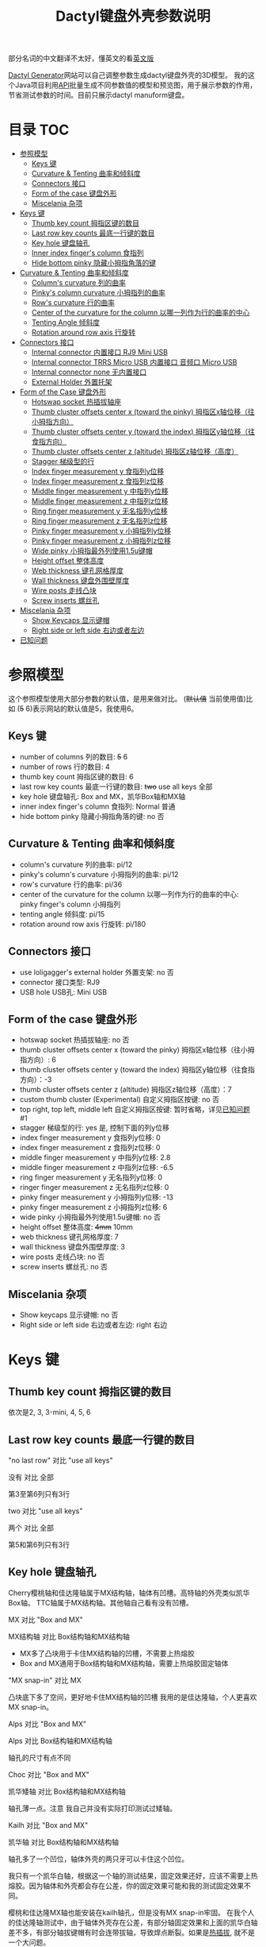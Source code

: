 #+title: Dactyl键盘外壳参数说明

部分名词的中文翻译不太好，懂英文的看[[file:README.org][英文版]]


[[https://dactyl.siskam.link][Dactyl Generator]]网站可以自己调整参数生成dactyl键盘外壳的3D模型。
我的这个Java项目利用[[https://dactyl.siskam.link/api][API]]批量生成不同参数值的模型和预览图，用于展示参数的作用，
节省测试参数的时间。目前只展示dactyl manuform键盘。

* 目录                                                                  :TOC:
- [[#参照模型][参照模型]]
  - [[#keys-键][Keys 键]]
  - [[#curvature--tenting-曲率和倾斜度][Curvature & Tenting 曲率和倾斜度]]
  - [[#connectors-接口][Connectors 接口]]
  - [[#form-of-the-case-键盘外形][Form of the case 键盘外形]]
  - [[#miscelania-杂项][Miscelania 杂项]]
- [[#keys-键-1][Keys 键]]
  - [[#thumb-key-count-拇指区键的数目][Thumb key count 拇指区键的数目]]
  - [[#last-row-key-counts-最底一行键的数目][Last row key counts 最底一行键的数目]]
  - [[#key-hole-键盘轴孔][Key hole 键盘轴孔]]
  - [[#inner-index-fingers-column-食指列][Inner index finger's column 食指列]]
  - [[#hide-bottom-pinky-隐藏小拇指角落的键][Hide bottom pinky 隐藏小拇指角落的键]]
- [[#curvature--tenting-曲率和倾斜度-1][Curvature & Tenting 曲率和倾斜度]]
  - [[#columns-curvature-列的曲率][Column's curvature 列的曲率]]
  - [[#pinkys-column-curvature-小拇指列的曲率][Pinky's column curvature 小拇指列的曲率]]
  - [[#rows-curvature-行的曲率][Row's curvature 行的曲率]]
  - [[#center-of-the-curvature-for-the-column-以哪一列作为行的曲率的中心][Center of the curvature for the column 以哪一列作为行的曲率的中心]]
  - [[#tenting-angle-倾斜度][Tenting Angle 倾斜度]]
  - [[#rotation-around-row-axis-行旋转][Rotation around row axis 行旋转]]
- [[#connectors-接口-1][Connectors 接口]]
  - [[#internal-connector-内置接口-rj9-mini-usb][Internal connector 内置接口 RJ9 Mini USB]]
  - [[#internal-connector-trrs-micro-usb-内置接口-音频口-micro-usb][Internal connector TRRS Micro USB 内置接口 音频口 Micro USB]]
  - [[#internal-connector-none-无内置接口][Internal connector none 无内置接口]]
  - [[#external-holder-外置托架][External Holder 外置托架]]
- [[#form-of-the-case-键盘外形-1][Form of the Case 键盘外形]]
  - [[#hotswap-socket-热插拔轴座][Hotswap socket 热插拔轴座]]
  - [[#thumb-cluster-offsets-center-x-toward-the-pinky-拇指区x轴位移往小拇指方向][Thumb cluster offsets center x (toward the pinky) 拇指区x轴位移（往小拇指方向）]]
  - [[#thumb-cluster-offsets-center-y-toward-the-index-拇指区y轴位移往食指方向][Thumb cluster offsets center y (toward the index) 拇指区y轴位移（往食指方向）]]
  - [[#thumb-cluster-offsets-center-z-altitude-拇指区z轴位移高度][Thumb cluster offsets center z (altitude) 拇指区z轴位移（高度）]]
  - [[#stagger-梯级型的行][Stagger 梯级型的行]]
  - [[#index-finger-measurement-y-食指列y位移][Index finger measurement y 食指列y位移]]
  - [[#index-finger-measurement-z-食指列z位移][Index finger measurement z 食指列z位移]]
  - [[#middle-finger-measurement-y-中指列y位移][Middle finger measurement y 中指列y位移]]
  - [[#middle-finger-measurement-z-中指列z位移][Middle finger measurement z 中指列z位移]]
  - [[#ring-finger-measurement-y-无名指列y位移][Ring finger measurement y 无名指列y位移]]
  - [[#ring-finger-measurement-z-无名指列z位移][Ring finger measurement z 无名指列z位移]]
  - [[#pinky-finger-measurement-y-小拇指列y位移][Pinky finger measurement y 小拇指列y位移]]
  - [[#pinky-finger-measurement-z-小拇指列z位移][Pinky finger measurement z 小拇指列z位移]]
  - [[#wide-pinky-小拇指最外列使用15u键帽][Wide pinky 小拇指最外列使用1.5u键帽]]
  - [[#height-offset-整体高度][Height offset 整体高度]]
  - [[#web-thickness-键孔网格厚度][Web thickness 键孔网格厚度]]
  - [[#wall-thickness-键盘外围壁厚度][Wall thickness 键盘外围壁厚度]]
  - [[#wire-posts-走线凸块][Wire posts 走线凸块]]
  - [[#screw-inserts-螺丝孔][Screw inserts 螺丝孔]]
- [[#miscelania-杂项-1][Miscelania 杂项]]
  - [[#show-keycaps-显示键帽][Show Keycaps 显示键帽]]
  - [[#right-side-or-left-side-右边或者左边][Right side or left side 右边或者左边]]
- [[#已知问题][已知问题]]

* 参照模型
  这个参照模型使用大部分参数的默认值，是用来做对比。
  (+默认值+ 当前使用值)比如 (+5+ 6)表示网站的默认值是5，我使用6。

** Keys 键
   - number of columns 列的数目: +5+ 6
   - number of rows 行的数目: 4
   - thumb key count 拇指区键的数目: 6
   - last row key counts 最底一行键的数目: +two+ use all keys 全部
   - key hole 键盘轴孔: Box and MX，凯华Box轴和MX轴
   - inner index finger's column 食指列: Normal 普通
   - hide bottom pinky 隐藏小拇指角落的键: no 否

** Curvature & Tenting 曲率和倾斜度
   - column's curvature 列的曲率: pi/12
   - pinky's column's curvature 小拇指列的曲率: pi/12
   - row's curvature 行的曲率: pi/36
   - center of the curvature for the column 以哪一列作为行的曲率的中心: pinky finger's column 小拇指列
   - tenting angle 倾斜度: pi/15
   - rotation around row axis 行旋转: pi/180

** Connectors 接口
   - use loligagger's external holder 外置支架: no 否
   - connector 接口类型: RJ9
   - USB hole USB孔: Mini USB

** Form of the case 键盘外形
   - hotswap socket 热插拔轴座: no 否
   - thumb cluster offsets center x (toward the pinky) 拇指区x轴位移（往小拇指方向）: 6
   - thumb cluster offsets center y (toward the index) 拇指区y轴位移（往食指方向）：-3
   - thumb cluster offsets center z (altitude) 拇指区z轴位移（高度）：7
   - custom thumb cluster (Experimental) 自定义拇指区按键: no 否
   - top right, top left, middle left 自定义拇指区按键: 暂时省略，详见[[#known-issues-已知问题][已知问题]] #1
   - stagger 梯级型的行: yes 是, 控制下面的列y位移
   - index finger measurement y 食指列y位移: 0
   - index finger measurement z 食指列z位移: 0
   - middle finger measurement y 中指列y位移: 2.8
   - middle finger measurement z 中指列z位移: -6.5
   - ring finger measurement y 无名指列y位移: 0
   - ringer finger measurement z 无名指列z位移: 0
   - pinky finger measurement y 小拇指列y位移: -13
   - pinky finger measurement z 小拇指列z位移: 6
   - wide pinky 小拇指最外列使用1.5u键帽: no 否
   - height offset 整体高度: +4mm+ 10mm
   - web thickness 键孔网格厚度: 7
   - wall thickness 键盘外围壁厚度: 3
   - wire posts 走线凸块: no 否
   - screw inserts 螺丝孔: no 否

** Miscelania 杂项
   - Show keycaps 显示键帽: no 否
   - Right side or left side 右边或者左边: right 右边

[[file:manuform/manuform-4x6+6-DIAGONAL.png]]
[[file:manuform/manuform-4x6+6-TOP.png]]
[[file:manuform/manuform-4x6+6-BACK_TOP.png]]
[[file:manuform/manuform-4x6+6-RIGHT.png]] 
[[file:manuform/manuform-4x6+6-BOTTOM.png]]
[[file:manuform/manuform-4x6+6-BOTTOM_DIST_200.png]]

* Keys 键

** Thumb key count 拇指区键的数目
   依次是2, 3, 3-mini, 4, 5, 6

   [[file:manuform/manuform-4x6+x-DIAGONAL-cmp.png]]

** Last row key counts 最底一行键的数目
   "no last row" 对比 "use all keys"

   没有 对比 全部

   第3至第6列只有3行

   [[file:manuform/manuform-4x6+6-(keys.last-row=0)-TOP-cmp.png]]

   two 对比 "use all keys"

   两个 对比 全部

   第5和第6列只有3行

   [[file:manuform/manuform-4x6+6-(keys.last-row=2)-TOP-cmp.png]]

** Key hole 键盘轴孔

   [[file:images/mx-vs-box.png]]

   Cherry樱桃轴和佳达隆轴属于MX结构轴，轴体有凹槽。高特轴的外壳类似凯华Box轴。
   TTC轴属于MX结构轴。其他轴自己看有没有凹槽。


   MX 对比 "Box and MX"

   MX结构轴 对比 Box结构轴和MX结构轴

   - MX多了凸块用于卡住MX结构轴的凹槽，不需要上热熔胶
   - Box and MX通用于Box结构轴和MX结构轴，需要上热熔胶固定轴体

   [[file:manuform/manuform-4x6+6-(keys.switch-type=mx)-BOTTOM_DIST_200-cmp.png]]

   "MX snap-in" 对比 MX

   凸块底下多了空间，更好地卡住MX结构轴的凹槽
   我用的是佳达隆轴，个人更喜欢MX snap-in。

   [[file:manuform/manuform-4x6+6-(keys.switch-type=mx-snap-in)-BOTTOM_DIST_200-cmp.png]]
   [[file:images/mx-snap-in_vs_mx.png]]

   Alps 对比 "Box and MX"

   Alps 对比 Box结构轴和MX结构轴

   轴孔的尺寸有点不同

   [[file:manuform/manuform-4x6+6-(keys.switch-type=alps)-BOTTOM_DIST_200-cmp.png]]

   Choc 对比 "Box and MX"

   凯华矮轴 对比 Box结构轴和MX结构轴

   轴孔薄一点。注意 我自己并没有实际打印测试过矮轴。

   [[file:manuform/manuform-4x6+6-(keys.switch-type=choc)-BOTTOM_DIST_200-cmp.png]]

   Kailh 对比 "Box and MX"

   凯华轴 对比 Box结构轴和MX结构轴

   [[file:manuform/manuform-4x6+6-(keys.switch-type=kailh)-BOTTOM_DIST_200-cmp.png]]

   轴孔多了一个凹位，轴体外壳的两只牙可以卡住这个凹位。

   我只有一个凯华白轴，根据这一个轴的测试结果，固定效果还好，应该不需要上热熔胶。因为轴体和外壳都会存在公差，你的固定效果可能和我的测试固定效果不同。

   [[file:images/kailh-keyhole.jpg]]

   樱桃和佳达隆MX轴也能安装在kailh轴孔，但是没有MX snap-in牢固。
   在我个人的佳达隆轴测试中，由于轴体外壳存在公差，有部分轴固定效果和上面的凯华白轴差不多，有部分轴拔键帽有时会连带拔轴，导致焊点断裂。如果是[[#hotswap-socket-热插拔轴座][热插拔]], 就不是一个大问题。

** Inner index finger's column 食指列
   "Use inner column (like ergodox)" 对比 Normal

   “Ergodox” 对比 正常

   左边多了2个键

   [[file:manuform/manuform-4x6+6-(keys.inner-column=ergodox)-TOP-cmp.png]]

   Without 对比 Normal

   没有 对比 正常

   最左列不见了
   [[file:manuform/manuform-4x6+6-(keys.inner-column=without)-TOP-cmp.png]]

** Hide bottom pinky 隐藏小拇指角落的键
   Yes 对比 No

   是 对比 否

   堵上右下角的键孔

   [[file:manuform/manuform-4x6+6-(keys.hide-last-pinky=yes)-TOP-cmp.png]]

* Curvature & Tenting 曲率和倾斜度

** Column's curvature 列的曲率
   pi/6 对比 pi/12

   食指、中指和无名指所在列，即第1至第4列的曲率，pi/6更陡峭

   [[file:manuform/manuform-4x6+6-(curve.column-curvature=pi_6)-DIAGONAL-cmp.png]]
   [[file:manuform/manuform-4x6+6-(curve.column-curvature=pi_6)-RIGHT-cmp.png]] 

** Pinky's column curvature 小拇指列的曲率
   pi/6 对比 pi/12

   无名指列，即第5至6列的曲率，pi/6更陡峭

   [[file:manuform/manuform-4x6+6-(curve.pinky-column-curvature=pi_6)-DIAGONAL-cmp.png]]
   [[file:manuform/manuform-4x6+6-(curve.pinky-column-curvature=pi_6)-RIGHT-cmp.png]] 

** Row's curvature 行的曲率
   pi/18 对比 pi/36

   pi/18更陡峭

   [[file:manuform/manuform-4x6+6-(curve.row-curvature=pi_18)-DIAGONAL-cmp.png]]

** Center of the curvature for the column 以哪一列作为行的曲率的中心
   依次是食指、中指、无名指、小拇指

   [[file:manuform/manuform-4x6+6-(curve.centercol)-DIAGONAL-cmp.png]]

** Tenting Angle 倾斜度
   pi/6 对比 pi/15

   pi/6倾斜度更大

   [[file:manuform/manuform-4x6+6-(curve.tenting=6)-DIAGONAL-cmp.png]]

** Rotation around row axis 行旋转
   pi/10 对比 pi/180

   [[file:manuform/manuform-4x6+6-(curve.rotate-x=pi_10)-DIAGONAL-cmp.png]]

   -pi/10 对比 pi/180

   [[file:manuform/manuform-4x6+6-(curve.rotate-x=-pi_10)-DIAGONAL-cmp.png]]

   -pi/36 对比 pi/180

   [[file:manuform/manuform-4x6+6-(curve.rotate-x=-pi_36)-DIAGONAL-cmp.png]]

* Connectors 接口

** Internal connector 内置接口 RJ9 Mini USB
   - use loligagger's external holder 外置支架: no 否
   - connector 接口类型: RJ9
   - USB hole USB孔: Mini USB

   [[file:manuform/manuform-4x6+6-BACK_TOP.png]]

   [[file:images/internal-connector-rj9.png]] 
  
** Internal connector TRRS Micro USB 内置接口 音频口 Micro USB
   - use loligagger's external holder 外置托架: no 否
   - connector 接口类型: RJ9
   - USB hole USB孔: Mini USB
     
   "内置接口 音频口 Micro USB" 对比 "内置接口 RJ9 Mini USB"

   [[file:manuform/manuform-4x6+6-(connector.type=trrs)-BACK_TOP-cmp.png]] 
    
   - 3.5mm耳机音频插座PJ-320B插在外壳的圆孔
   - micro USB转接板插在外壳14mm的方孔
   - pro micro开发板挂在L型挂钩
   - micro USB转接板焊接一个micro USB线插pro micro开发板的micro USB口
     
   这种连接方式比外置托架复杂，但也可以用在键盘右半部分，因为右半部分只需要通过音频口和左半部分连接，不需要插USB。
   
   [[file:images/internal-connector-trrs.png]] 

   micro USB转接板
    
   [[file:images/microusb-breakout-board.png]] 

   下图来自[[https://www.beekeeb.com/dactyl-manuform-mini-mechanical-keyboard-build-log/][Leo's build log]].

   [[file:images/leo-dactyl-manuform-bottom.png]] 

   某些情况下，L型挂钩的位置会不正确。建议仔细检查。
   比如使用dactyl manuform页面的默认参数，L型挂钩和键盘外壳是分离的。
   至于如何修改模型来修复，有点复杂就不说了。这种情况下，考虑使用外置托架。

   [[file:images/separated-promicro-holder.png]]

** Internal connector none 无内置接口
   - use loligagger's external holder 外置托架: no 否
   - connector 接口类型: none
   - USB hole USB孔: 随便，没关系
     
   "无内置接口" 对比 "内置接口 RJ9 Mini USB"

   主要用于蓝牙键盘

   [[file:manuform/manuform-4x6+6-(connector.type=none)-BACK_TOP-cmp.png]] 

** External Holder 外置托架
   Yes 对比 "No RJ9 Mini USB”

   外置托架 对比 “内置接口 RJ9 Mini USB”

   [[file:manuform/manuform-4x6+6-(connector.external=yes)-BACK_TOP-cmp.png]]

   如果参数[[#wall-thickness-键盘外围壁厚度][Wall thickness 键盘外围壁厚度]]是默认值3mm，外壳缺口厚度大约5mm，promicro v1 v2 v3托架中v3适合度最高，虽然不是100%完全吻合，由于打印公差，有可能需要用刀小切和锉刀小打磨。
   Github的v3模型文件[[https://github.com/ibnuda/dactyl-keyboard/issues/85][多了一小块]], 这里是修复版本的[[file:stl/promicro-holder-v3-left.stl][左边]]和[[file:stl/promicro-holder-v3-right.stl][右边]]。

   强烈建议参数connector接口类型选none，否则缺口处有可能会残留有内置接口的部分模型，从而阻挡插入外置托架。

   [[file:images/remove-internal-holder-from-external-holder.png]]

* Form of the Case 键盘外形

** Hotswap socket 热插拔轴座
   Yes 对比 No

   是 对比 否

   用胶水或者热熔胶固定热插拔轴座

   [[file:manuform/manuform-4x6+6-(form.hotswap=yes)-BOTTOM_DIST_200-cmp.png]]

** Thumb cluster offsets center x (toward the pinky) 拇指区x轴位移（往小拇指方向）
   数值越大，拇指区越靠右，越接近小拇指，往x轴正方向

   -10 对比 6

   [[file:manuform/manuform-4x6+6-(form.thumb-cluster-offset-x=-10)-TOP-cmp.png]]

** Thumb cluster offsets center y (toward the index) 拇指区y轴位移（往食指方向）
   数值越大，拇指区越靠近食指，往y轴正方向

   -23 对比 -3

   [[file:manuform/manuform-4x6+6-(form.thumb-cluster-offset-y=-23)-TOP-cmp.png]]

** Thumb cluster offsets center z (altitude) 拇指区z轴位移（高度）
   数值越大，拇指区越高

   27 对比 7

   [[file:manuform/manuform-4x6+6-(form.thumb-cluster-offset-z=27)-DIAGONAL-cmp.png]]

** Stagger 梯级型的行
   No 对比 Yes

   [[file:manuform/manuform-4x6+6-(form.stagger=no)-TOP-cmp.png]]
   [[file:manuform/manuform-4x6+6-(form.stagger=no)-DIAGONAL-cmp.png]]

** Index finger measurement y 食指列y位移
   数值越大，食指列（第1和第2列）和拇指区越远离手，往y轴正方向

   10 对比 0

   [[file:manuform/manuform-4x6+6-(form.stagger-index-y=10)-TOP-cmp.png]]

** Index finger measurement z 食指列z位移
   数值越大，食指列（第1和第2列）和拇指区越高

   15 对比 0

   [[file:manuform/manuform-4x6+6-(form.stagger-index-z=15)-DIAGONAL-cmp.png]]

** Middle finger measurement y 中指列y位移
   数值越大，中指列（第3列）越远离手，往y轴正方向

   10 对比 2.8

   [[file:manuform/manuform-4x6+6-(form.stagger-middle-y=10)-TOP-cmp.png]]

** Middle finger measurement z 中指列z位移
   数值越大，中指列（第3列）越高

   10 对比 -6.5

   [[file:manuform/manuform-4x6+6-(form.stagger-middle-z=10)-BACK_TOP-cmp.png]]

** Ring finger measurement y 无名指列y位移
   数值越大，无名指列（第4列）越远离手，往y轴正方向

   10 对比 0

   [[file:manuform/manuform-4x6+6-(form.stagger-ring-y=10)-TOP-cmp.png]]

** Ring finger measurement z 无名指列z位移
   数值越大，无名指列（第4列）越高

   15 对比 0

   [[file:manuform/manuform-4x6+6-(form.stagger-ring-z=15)-BACK_TOP-cmp.png]]

** Pinky finger measurement y 小拇指列y位移
   数值越大，小拇指列（第5和第6列）越远离手，往y轴正方向

   0 对比 -13

   [[file:manuform/manuform-4x6+6-(form.stagger-pinky-y=0)-TOP-cmp.png]]

** Pinky finger measurement z 小拇指列z位移
   数值越大，小拇指列（第5和第6列）越高

   26 对比 6

   [[file:manuform/manuform-4x6+6-(form.stagger-pinky-z=26)-BACK_TOP-cmp.png]]

** Wide pinky 小拇指最外列使用1.5u键帽
   小拇指最外列使用1.5u键帽

   Yes 对比 No

   是 对比 否

   [[file:manuform/manuform-4x6+6-(form.wide-pinky=yes)-DIAGONAL-cmp.png]]

** Height offset 整体高度
   4mm 对比 10mm

   [[file:manuform/manuform-4x6+6-(form.height-offset=4)-DIAGONAL-cmp.png]]

** Web thickness 键孔网格厚度
   20mm 对比 7mm

   [[file:manuform/manuform-4x6+6-(form.web-thickness=20)-BOTTOM_DIST_200-cmp.png]] 

** Wall thickness 键盘外围壁厚度
   1mm 对比 3mm

   [[file:manuform/manuform-4x6+6-(form.wall-thickness=1)-BOTTOM-cmp.png]] 

** Wire posts 走线凸块
   我没打印测试过，不知道是否有助于走线

   [[file:manuform/manuform-4x6+6-(form.wire-post=yes)-BOTTOM-cmp.png]]

** Screw inserts 螺丝孔
   5个螺丝孔。虽然图片上看起来是实心，但是实际是空心。

   Yes 对比 No

   是 对比 否

   [[file:manuform/manuform-4x6+6-(form.screw-inserts=yes)-BOTTOM-cmp.png]]

* Miscelania 杂项
** Show Keycaps 显示键帽
   仅用于展示

   Yes 对比 No

   [[file:manuform/manuform-4x6+6-(misc.keycaps=yes)-DIAGONAL-cmp.png]]

** Right side or left side 右边或者左边
   Left 对比 Right

   左边 对比 右边

   [[file:manuform/manuform-4x6+6-(misc.left-side)-DIAGONAL-cmp.png]]

* 已知问题
  1. Custom thumb cluster 自定义拇指区按键

     目前是实验性功能，只支持拇指区 右上、左上和左中3个按键。
     省略说明这些参数。感兴趣的人可以去[[https://github.com/ibnuda/dactyl-keyboard/issues/28][这里]]获取一个例子的参数。
